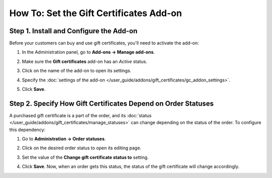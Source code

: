 ****************************************
How To: Set the Gift Certificates Add-on
****************************************

========================================
Step 1. Install and Configure the Add-on
========================================

Before your customers can buy and use gift certificates, you'll need to activate the add-on:

#. In the Administration panel, go to **Add-ons → Manage add-ons**.

#. Make sure the **Gift certificates** add-on has an *Active* status.

#. Click on the name of the add-on to open its settings.

#. Specify the :doc:`settings of the add-on </user_guide/addons/gift_certificates/gc_addon_settings>`.

#. Click **Save**.

   .. image:: img/gift_c_01.png
       :align: center
       :alt: Gift Certificates add-on settings

==============================================================
Step 2. Specify How Gift Certificates Depend on Order Statuses
==============================================================

A purchased gift certificate is a part of the order, and its :doc:`status </user_guide/addons/gift_certificates/manage_statuses>` can change depending on the status of the order. To configure this dependency:

#. Go to **Administration → Order statuses**.

#. Click on the desired order status to open its editing page.

#. Set the value of the **Change gift certificate status to** setting.

#. Click **Save**. Now, when an order gets this status, the status of the gift certificate will change accordingly.

   .. image:: img/gift_c_02.png
       :align: center
       :alt: Order statuses
